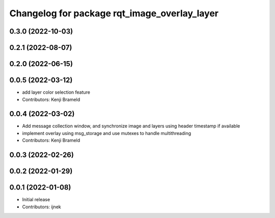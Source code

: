 ^^^^^^^^^^^^^^^^^^^^^^^^^^^^^^^^^^^^^^^^^^^^^
Changelog for package rqt_image_overlay_layer
^^^^^^^^^^^^^^^^^^^^^^^^^^^^^^^^^^^^^^^^^^^^^

0.3.0 (2022-10-03)
------------------

0.2.1 (2022-08-07)
------------------

0.2.0 (2022-06-15)
------------------

0.0.5 (2022-03-12)
------------------
* add layer color selection feature
* Contributors: Kenji Brameld

0.0.4 (2022-03-02)
------------------

* Add message collection window, and synchronize image and layers using header timestamp if available
* implement overlay using msg_storage and use mutexes to handle multithreading
* Contributors: Kenji Brameld

0.0.3 (2022-02-26)
------------------

0.0.2 (2022-01-29)
------------------

0.0.1 (2022-01-08)
------------------
* Initial release
* Contributors: ijnek
